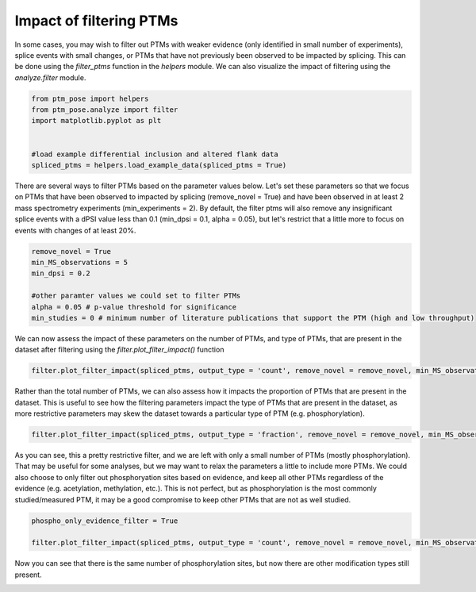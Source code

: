 
.. DO NOT EDIT.
.. THIS FILE WAS AUTOMATICALLY GENERATED BY SPHINX-GALLERY.
.. TO MAKE CHANGES, EDIT THE SOURCE PYTHON FILE:
.. "gallery_output/A_Overview_of_Spliced_PTMs/plot_filter_impact.py"
.. LINE NUMBERS ARE GIVEN BELOW.

.. only:: html

    .. note::
        :class: sphx-glr-download-link-note

        :ref:`Go to the end <sphx_glr_download_gallery_output_A_Overview_of_Spliced_PTMs_plot_filter_impact.py>`
        to download the full example code.

.. rst-class:: sphx-glr-example-title

.. _sphx_glr_gallery_output_A_Overview_of_Spliced_PTMs_plot_filter_impact.py:


Impact of filtering PTMs
=============================================================================================================

In some cases, you may wish to filter out PTMs with weaker evidence (only identified in small number of experiments), splice events with small changes, or PTMs that have not previously been observed to be impacted by splicing. This can be done using the `filter_ptms` function in the `helpers` module. We can also visualize the impact of filtering using the `analyze.filter` module. 

.. GENERATED FROM PYTHON SOURCE LINES 7-15

.. code-block:: Python

    from ptm_pose import helpers
    from ptm_pose.analyze import filter
    import matplotlib.pyplot as plt


    #load example differential inclusion and altered flank data
    spliced_ptms = helpers.load_example_data(spliced_ptms = True)








.. GENERATED FROM PYTHON SOURCE LINES 16-17

There are several ways to filter PTMs based on the parameter values below. Let's set these parameters so that we focus on PTMs that have been observed to impacted by splicing (remove_novel = True) and have been observed in at least 2 mass spectrometry experiments (min_experiments = 2). By default, the filter ptms will also remove any insignificant splice events with a dPSI value less than 0.1 (min_dpsi = 0.1, alpha = 0.05), but let's restrict that a little more to focus on events with changes of at least 20%.

.. GENERATED FROM PYTHON SOURCE LINES 17-27

.. code-block:: Python


    remove_novel = True
    min_MS_observations = 5
    min_dpsi = 0.2

    #other paramter values we could set to filter PTMs
    alpha = 0.05 # p-value threshold for significance
    min_studies = 0 # minimum number of literature publications that support the PTM (high and low throughput)









.. GENERATED FROM PYTHON SOURCE LINES 28-29

We can now assess the impact of these parameters on the number of PTMs, and type of PTMs, that are present in the dataset after filtering using the `filter.plot_filter_impact()` function

.. GENERATED FROM PYTHON SOURCE LINES 29-32

.. code-block:: Python


    filter.plot_filter_impact(spliced_ptms, output_type = 'count', remove_novel = remove_novel, min_MS_observations = min_MS_observations, min_dpsi = min_dpsi, report_removed = False)




.. image-sg:: /gallery_output/A_Overview_of_Spliced_PTMs/images/sphx_glr_plot_filter_impact_001.png
   :alt: plot filter impact
   :srcset: /gallery_output/A_Overview_of_Spliced_PTMs/images/sphx_glr_plot_filter_impact_001.png
   :class: sphx-glr-single-img





.. GENERATED FROM PYTHON SOURCE LINES 33-34

Rather than the total number of PTMs, we can also assess how it impacts the proportion of PTMs that are present in the dataset. This is useful to see how the filtering parameters impact the type of PTMs that are present in the dataset, as more restrictive parameters may skew the dataset towards a particular type of PTM (e.g. phosphorylation).

.. GENERATED FROM PYTHON SOURCE LINES 34-37

.. code-block:: Python


    filter.plot_filter_impact(spliced_ptms, output_type = 'fraction', remove_novel = remove_novel, min_MS_observations = min_MS_observations, min_dpsi = min_dpsi, report_removed = False)




.. image-sg:: /gallery_output/A_Overview_of_Spliced_PTMs/images/sphx_glr_plot_filter_impact_002.png
   :alt: plot filter impact
   :srcset: /gallery_output/A_Overview_of_Spliced_PTMs/images/sphx_glr_plot_filter_impact_002.png
   :class: sphx-glr-single-img





.. GENERATED FROM PYTHON SOURCE LINES 38-39

As you can see, this a pretty restrictive filter, and we are left with only a small number of PTMs (mostly phosphorylation). That may be useful for some analyses, but we may want to relax the parameters a little to include more PTMs. We could also choose to only filter out phosphoryation sites based on evidence, and keep all other PTMs regardless of the evidence (e.g. acetylation, methylation, etc.). This is not perfect, but as phosphorylation is the most commonly studied/measured PTM, it may be a good compromise to keep other PTMs that are not as well studied.

.. GENERATED FROM PYTHON SOURCE LINES 39-44

.. code-block:: Python


    phospho_only_evidence_filter = True

    filter.plot_filter_impact(spliced_ptms, output_type = 'count', remove_novel = remove_novel, min_MS_observations = min_MS_observations, min_dpsi = min_dpsi, report_removed = False, phospho_only_evidence_filter = phospho_only_evidence_filter)




.. image-sg:: /gallery_output/A_Overview_of_Spliced_PTMs/images/sphx_glr_plot_filter_impact_003.png
   :alt: plot filter impact
   :srcset: /gallery_output/A_Overview_of_Spliced_PTMs/images/sphx_glr_plot_filter_impact_003.png
   :class: sphx-glr-single-img





.. GENERATED FROM PYTHON SOURCE LINES 45-45

Now you can see that there is the same number of phosphorylation sites, but now there are other modification types still present. 


.. rst-class:: sphx-glr-timing

   **Total running time of the script:** (0 minutes 0.224 seconds)


.. _sphx_glr_download_gallery_output_A_Overview_of_Spliced_PTMs_plot_filter_impact.py:

.. only:: html

  .. container:: sphx-glr-footer sphx-glr-footer-example

    .. container:: sphx-glr-download sphx-glr-download-jupyter

      :download:`Download Jupyter notebook: plot_filter_impact.ipynb <plot_filter_impact.ipynb>`

    .. container:: sphx-glr-download sphx-glr-download-python

      :download:`Download Python source code: plot_filter_impact.py <plot_filter_impact.py>`

    .. container:: sphx-glr-download sphx-glr-download-zip

      :download:`Download zipped: plot_filter_impact.zip <plot_filter_impact.zip>`


.. only:: html

 .. rst-class:: sphx-glr-signature

    `Gallery generated by Sphinx-Gallery <https://sphinx-gallery.github.io>`_
